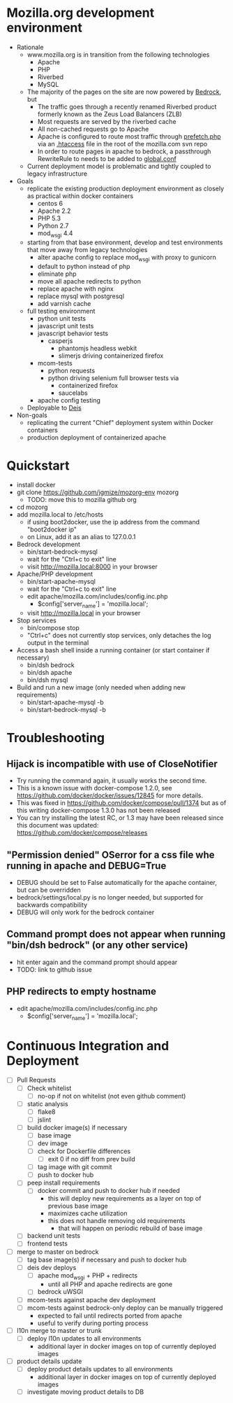 * Mozilla.org development environment
- Rationale
  - www.mozilla.org is in transition from the following technologies
    - Apache
    - PHP
    - Riverbed
    - MySQL
  - The majority of the pages on the site are now powered by [[https://bedrock.readthedocs.org][Bedrock]], but
    - The traffic goes through a recently renamed Riverbed product formerly known as the Zeus Load Balancers (ZLB)
    - Most requests are served by the riverbed cache
    - All non-cached requests go to Apache
    - Apache is configured to route most traffic through [[http://viewvc.svn.mozilla.org/vc/projects/mozilla.com/trunk/includes/prefetch.php?view%3Dmarkup][prefetch.php]] via an [[http://viewvc.svn.mozilla.org/vc/projects/mozilla.com/trunk/.htaccess?view%3Dmarkup][.htaccess]] file in the root of the mozilla.com svn repo
    - In order to route pages in apache to bedrock, a passthrough RewriteRule to needs to be added to [[https://github.com/mozilla/bedrock/blob/master/etc/httpd/global.conf][global.conf]] 
  - Current deployment model is problematic and tightly coupled to legacy infrastructure
- Goals
  - replicate the existing production deployment environment as closely as practical within docker containers
    - centos 6
    - Apache 2.2
    - PHP 5.3
    - Python 2.7
    - mod_wsgi 4.4
  - starting from that base environment, develop and test environments that move away from legacy technologies
    - alter apache config to replace mod_wsgi with proxy to gunicorn
    - default to python instead of php
    - eliminate php
    - move all apache redirects to python
    - replace apache with nginx
    - replace mysql with postgresql
    - add varnish cache
  - full testing environment
    - python unit tests
    - javascript unit tests
    - javascript behavior tests
      - casperjs 
        - phantomjs headless webkit
        - slimerjs driving containerized firefox
    - mcom-tests
      - python requests
      - python driving selenium full browser tests via 
        - containerized firefox
        - saucelabs
    - apache config testing
  - Deployable to [[http://deis.io/][Deis]]
- Non-goals
  - replicating the current "Chief" deployment system within Docker containers
  - production deployment of containerized apache
* Quickstart
- install docker
- git clone https://github.com/jgmize/mozorg-env mozorg
  - TODO: move this to mozilla github org
- cd mozorg
- add mozilla.local to /etc/hosts
  - if using boot2docker, use the ip address from the command "boot2docker ip"
  - on Linux, add it as an alias to 127.0.0.1
- Bedrock development
  - bin/start-bedrock-mysql
  - wait for the "Ctrl+c to exit" line
  - visit http://mozilla.local:8000 in your browser
- Apache/PHP development
  - bin/start-apache-mysql
  - wait for the "Ctrl+c to exit" line
  - edit apache/mozilla.com/includes/config.inc.php
    - $config['server_name'] = 'mozilla.local';
  - visit http://mozilla.local in your browser
- Stop services
  - bin/compose stop
  - "Ctrl+c" does not currently stop services, only detaches the log output in the terminal
- Access a bash shell inside a running container (or start container if necessary)
  - bin/dsh bedrock
  - bin/dsh apache
  - bin/dsh mysql
- Build and run a new image (only needed when adding new requirements)
  - bin/start-apache-mysql -b
  - bin/start-bedrock-mysql -b
* Troubleshooting
** Hijack is incompatible with use of CloseNotifier
- Try running the command again, it usually works the second time.
- This is a known issue with docker-compose 1.2.0, see
  https://github.com/docker/docker/issues/12845 for more details.
- This was fixed in https://github.com/docker/compose/pull/1374 but as of
  this writing docker-compose 1.3.0 has not been released
- You can try installing the latest RC, or 1.3 may have been released since
  this document was updated: https://github.com/docker/compose/releases
** "Permission denied" OSerror for a css file whe running in apache and DEBUG=True
- DEBUG should be set to False automatically for the apache container, but can be overridden
- bedrock/settings/local.py is no longer needed, but supported for backwards compatibility
- DEBUG will only work for the bedrock container
** Command prompt does not appear when running "bin/dsh bedrock" (or any other service)
- hit enter again and the command prompt should appear
- TODO: link to github issue
** PHP redirects to  empty hostname
- edit apache/mozilla.com/includes/config.inc.php
  - $config['server_name'] = 'mozilla.local';
* Continuous Integration and Deployment
- [ ] Pull Requests
  - [ ] Check whitelist
    - [ ] no-op if not on whitelist (not even github comment)
  - [ ] static analysis
    - [ ] flake8
    - [ ] jslint
  - [ ] build docker image(s) if necessary
    - [ ] base image
    - [ ] dev image
    - [ ] check for Dockerfile differences
      - [ ] exit 0 if no diff from prev build
    - [ ] tag image with git commit
    - [ ] push to docker hub
  - [ ] peep install requirements
    - [ ] docker commit and push to docker hub if needed
      - this will deploy new requirements as a layer on top of previous base image
      - maximizes cache utilization
      - this does not handle removing old requirements
        - that will happen on periodic rebuild of base image
  - [ ] backend unit tests
  - [ ] frontend tests
- [ ] merge to master on bedrock
  - [ ] tag base image(s) if necessary and push to docker hub
  - [ ] deis dev deploys
    - [ ] apache mod_wsgi + PHP + redirects
      - until all PHP and apache redirects are gone
    - [ ] bedrock uWSGI
  - [ ] mcom-tests against apache dev deployment
  - [ ] mcom-tests against bedrock-only deploy can be manually triggered
    - expected to fail until redirects ported from apache
    - useful to verify during porting process
- [ ] l10n merge to master or trunk
  - [ ] deploy l10n updates to all environments
    - additional layer in docker images on top of currently deployed images
- [ ] product details update
  - [ ] deploy product details updates to all environments
    - additional layer in docker images on top of currently deployed images
  - [ ] investigate moving product details to DB

